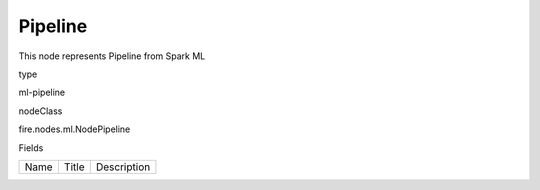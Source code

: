 
Pipeline
^^^^^^ 

This node represents Pipeline from Spark ML

type

ml-pipeline

nodeClass

fire.nodes.ml.NodePipeline

Fields

+----------------+------------------+------------------------------------+
|      Name      |       Title      |             Description            |
+----------------+------------------+------------------------------------+
